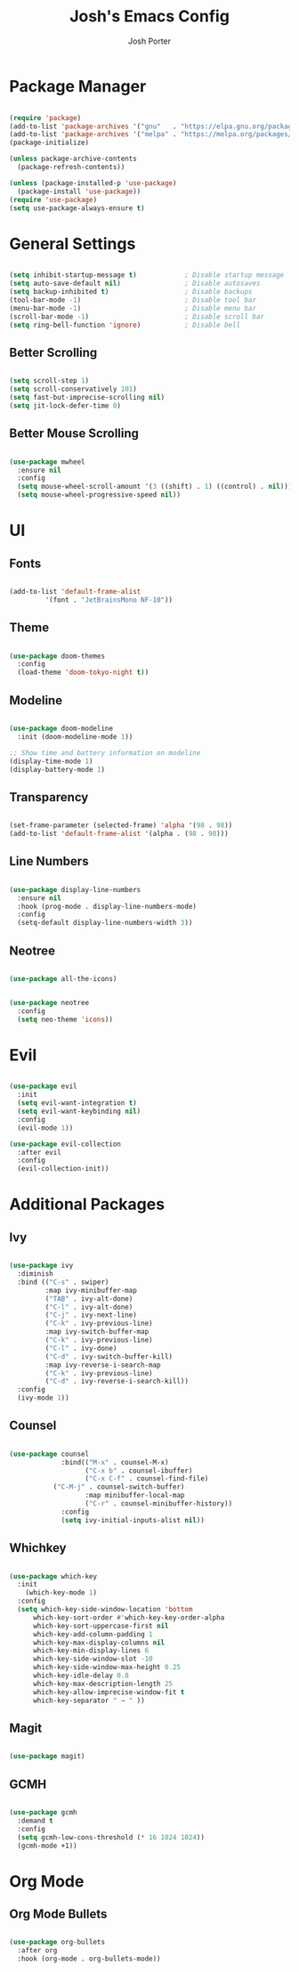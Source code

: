 #+TITLE: Josh's Emacs Config
#+AUTHOR: Josh Porter
#+STARTUP: showeverything

* Package Manager
#+begin_src emacs-lisp

(require 'package)
(add-to-list 'package-archives '("gnu"   . "https://elpa.gnu.org/packages/"))
(add-to-list 'package-archives '("melpa" . "https://melpa.org/packages/"))
(package-initialize)

(unless package-archive-contents
  (package-refresh-contents))

(unless (package-installed-p 'use-package)
  (package-install 'use-package))
(require 'use-package)
(setq use-package-always-ensure t)

#+end_src

* General Settings
#+begin_src emacs-lisp

(setq inhibit-startup-message t)            ; Disable startup message
(setq auto-save-default nil)                ; Disable autosaves
(setq backup-inhibited t)                   ; Disable backups
(tool-bar-mode -1)                          ; Disable tool bar
(menu-bar-mode -1)                          ; Disable menu bar
(scroll-bar-mode -1)                        ; Disable scroll bar
(setq ring-bell-function 'ignore)           ; Disable bell

#+end_src

** Better Scrolling
#+begin_src emacs-lisp

(setq scroll-step 1)
(setq scroll-conservatively 101)
(setq fast-but-imprecise-scrolling nil)
(setq jit-lock-defer-time 0)

#+end_src

** Better Mouse Scrolling
#+begin_src emacs-lisp

(use-package mwheel
  :ensure nil
  :config
  (setq mouse-wheel-scroll-amount '(3 ((shift) . 1) ((control) . nil)))
  (setq mouse-wheel-progressive-speed nil))
  
#+end_src

* UI
** Fonts
#+begin_src emacs-lisp

(add-to-list 'default-frame-alist
	     '(font . "JetBrainsMono NF-10"))

#+end_src

** Theme
#+begin_src emacs-lisp

(use-package doom-themes
  :config
  (load-theme 'doom-tokyo-night t))

#+end_src

** Modeline
#+begin_src emacs-lisp

(use-package doom-modeline
  :init (doom-modeline-mode 1))

;; Show time and battery information on modeline
(display-time-mode 1)
(display-battery-mode 1)

#+end_src

** Transparency
#+begin_src emacs-lisp

(set-frame-parameter (selected-frame) 'alpha '(98 . 98))
(add-to-list 'default-frame-alist '(alpha . (98 . 98)))

#+end_src

** Line Numbers
#+begin_src emacs-lisp

(use-package display-line-numbers
  :ensure nil
  :hook (prog-mode . display-line-numbers-mode)
  :config
  (setq-default display-line-numbers-width 3))

#+end_src

** Neotree
#+begin_src emacs-lisp

(use-package all-the-icons)

#+end_src

#+begin_src emacs-lisp

(use-package neotree
  :config
  (setq neo-theme 'icons))

#+end_src

* Evil
#+begin_src emacs-lisp

(use-package evil
  :init
  (setq evil-want-integration t)
  (setq evil-want-keybinding nil)
  :config
  (evil-mode 1))

(use-package evil-collection
  :after evil
  :config
  (evil-collection-init))

#+end_src

* Additional Packages
** Ivy
#+begin_src emacs-lisp

(use-package ivy
  :diminish
  :bind (("C-s" . swiper)
         :map ivy-minibuffer-map
         ("TAB" . ivy-alt-done)
         ("C-l" . ivy-alt-done)
         ("C-j" . ivy-next-line)
         ("C-k" . ivy-previous-line)
         :map ivy-switch-buffer-map
         ("C-k" . ivy-previous-line)
         ("C-l" . ivy-done)
         ("C-d" . ivy-switch-buffer-kill)
         :map ivy-reverse-i-search-map
         ("C-k" . ivy-previous-line)
         ("C-d" . ivy-reverse-i-search-kill))
  :config
  (ivy-mode 1))

#+end_src

** Counsel
#+begin_src emacs-lisp

(use-package counsel
             :bind(("M-x" . counsel-M-x)
                   ("C-x b" . counsel-ibuffer)
                   ("C-x C-f" . counsel-find-file)
		   ("C-M-j" . counsel-switch-buffer)
                   :map minibuffer-local-map
                   ("C-r" . counsel-minibuffer-history))
             :config
             (setq ivy-initial-inputs-alist nil))

#+end_src

** Whichkey
#+begin_src emacs-lisp

(use-package which-key
  :init
    (which-key-mode 1)
  :config
  (setq which-key-side-window-location 'bottom
	  which-key-sort-order #'which-key-key-order-alpha
	  which-key-sort-uppercase-first nil
	  which-key-add-column-padding 1
	  which-key-max-display-columns nil
	  which-key-min-display-lines 6
	  which-key-side-window-slot -10
	  which-key-side-window-max-height 0.25
	  which-key-idle-delay 0.8
	  which-key-max-description-length 25
	  which-key-allow-imprecise-window-fit t
	  which-key-separator " → " ))

#+end_src

** Magit
#+begin_src emacs-lisp

(use-package magit)

#+end_src

** GCMH
#+begin_src emacs-lisp

(use-package gcmh
  :demand t
  :config
  (setq gcmh-low-cons-threshold (* 16 1024 1024))
  (gcmh-mode +1))

#+end_src

* Org Mode
** Org Mode Bullets
#+begin_src emacs-lisp

(use-package org-bullets
  :after org
  :hook (org-mode . org-bullets-mode))

#+end_src
